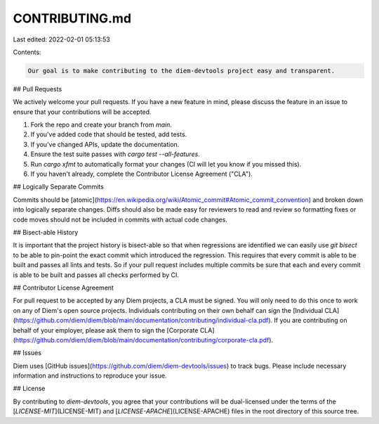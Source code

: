 CONTRIBUTING.md
===============

Last edited: 2022-02-01 05:13:53

Contents:

.. code-block:: md

    Our goal is to make contributing to the diem-devtools project easy and transparent.

## Pull Requests

We actively welcome your pull requests. If you have a new feature in mind, please discuss the feature in an issue to
ensure that your contributions will be accepted.

1. Fork the repo and create your branch from `main`.
2. If you've added code that should be tested, add tests.
3. If you've changed APIs, update the documentation.
4. Ensure the test suite passes with `cargo test --all-features`.
5. Run `cargo xfmt` to automatically format your changes (CI will let you know if you missed this).
6. If you haven't already, complete the Contributor License Agreement ("CLA").

## Logically Separate Commits

Commits should be
[atomic](https://en.wikipedia.org/wiki/Atomic_commit#Atomic_commit_convention)
and broken down into logically separate changes. Diffs should also be made easy
for reviewers to read and review so formatting fixes or code moves should not
be included in commits with actual code changes.

## Bisect-able History

It is important that the project history is bisect-able so that when
regressions are identified we can easily use `git bisect` to be able to
pin-point the exact commit which introduced the regression. This requires that
every commit is able to be built and passes all lints and tests. So if your
pull request includes multiple commits be sure that each and every commit is
able to be built and passes all checks performed by CI.

## Contributor License Agreement

For pull request to be accepted by any Diem projects, a CLA must be signed.
You will only need to do this once to work on any of Diem's open source
projects. Individuals contributing on their own behalf can sign the [Individual
CLA](https://github.com/diem/diem/blob/main/documentation/contributing/individual-cla.pdf).
If you are contributing on behalf of your employer, please ask them to sign the
[Corporate
CLA](https://github.com/diem/diem/blob/main/documentation/contributing/corporate-cla.pdf).

## Issues

Diem uses [GitHub issues](https://github.com/diem/diem-devtools/issues) to track
bugs. Please include necessary information and instructions to reproduce your
issue.

## License

By contributing to `diem-devtools`, you agree that your contributions will be dual-licensed under the terms of the
[`LICENSE-MIT`](LICENSE-MIT) and [`LICENSE-APACHE`](LICENSE-APACHE) files in the root directory of this source
tree.


